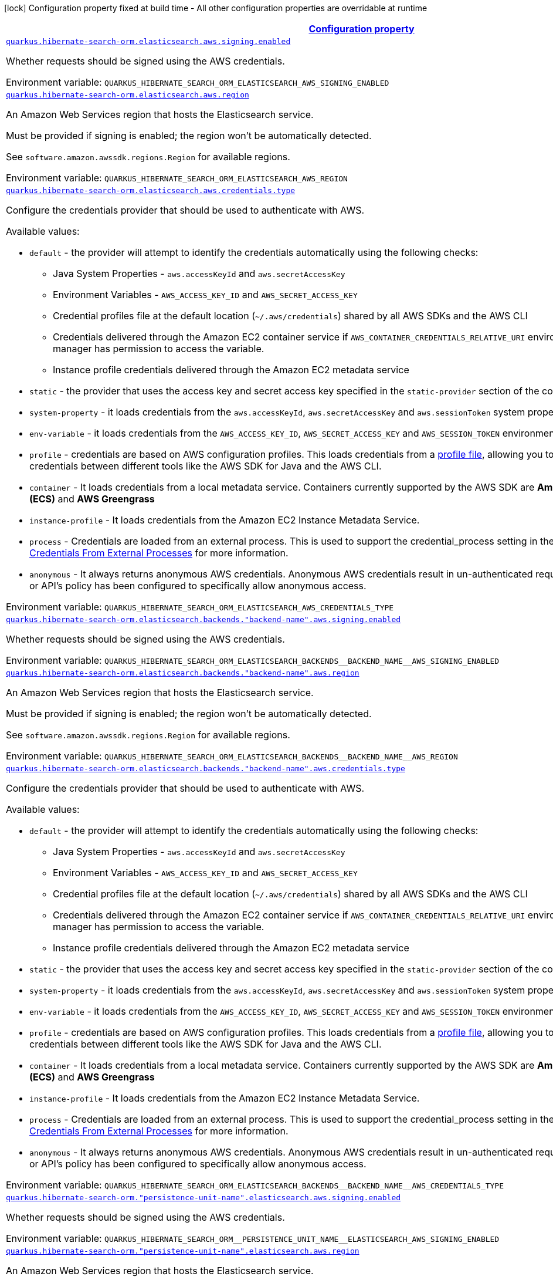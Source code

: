 
:summaryTableId: quarkus-hibernate-search-orm-elasticsearch-aws
[.configuration-legend]
icon:lock[title=Fixed at build time] Configuration property fixed at build time - All other configuration properties are overridable at runtime
[.configuration-reference.searchable, cols="80,.^10,.^10"]
|===

h|[[quarkus-hibernate-search-orm-elasticsearch-aws_configuration]]link:#quarkus-hibernate-search-orm-elasticsearch-aws_configuration[Configuration property]

h|Type
h|Default

a| [[quarkus-hibernate-search-orm-elasticsearch-aws_quarkus.hibernate-search-orm.elasticsearch.aws.signing.enabled]]`link:#quarkus-hibernate-search-orm-elasticsearch-aws_quarkus.hibernate-search-orm.elasticsearch.aws.signing.enabled[quarkus.hibernate-search-orm.elasticsearch.aws.signing.enabled]`

[.description]
--
Whether requests should be signed using the AWS credentials.

ifdef::add-copy-button-to-env-var[]
Environment variable: env_var_with_copy_button:+++QUARKUS_HIBERNATE_SEARCH_ORM_ELASTICSEARCH_AWS_SIGNING_ENABLED+++[]
endif::add-copy-button-to-env-var[]
ifndef::add-copy-button-to-env-var[]
Environment variable: `+++QUARKUS_HIBERNATE_SEARCH_ORM_ELASTICSEARCH_AWS_SIGNING_ENABLED+++`
endif::add-copy-button-to-env-var[]
--|boolean 
|`false`


a| [[quarkus-hibernate-search-orm-elasticsearch-aws_quarkus.hibernate-search-orm.elasticsearch.aws.region]]`link:#quarkus-hibernate-search-orm-elasticsearch-aws_quarkus.hibernate-search-orm.elasticsearch.aws.region[quarkus.hibernate-search-orm.elasticsearch.aws.region]`

[.description]
--
An Amazon Web Services region that hosts the Elasticsearch service.

Must be provided if signing is enabled; the region won't be automatically detected.

See `software.amazon.awssdk.regions.Region` for available regions.

ifdef::add-copy-button-to-env-var[]
Environment variable: env_var_with_copy_button:+++QUARKUS_HIBERNATE_SEARCH_ORM_ELASTICSEARCH_AWS_REGION+++[]
endif::add-copy-button-to-env-var[]
ifndef::add-copy-button-to-env-var[]
Environment variable: `+++QUARKUS_HIBERNATE_SEARCH_ORM_ELASTICSEARCH_AWS_REGION+++`
endif::add-copy-button-to-env-var[]
--|Region 
|


a| [[quarkus-hibernate-search-orm-elasticsearch-aws_quarkus.hibernate-search-orm.elasticsearch.aws.credentials.type]]`link:#quarkus-hibernate-search-orm-elasticsearch-aws_quarkus.hibernate-search-orm.elasticsearch.aws.credentials.type[quarkus.hibernate-search-orm.elasticsearch.aws.credentials.type]`

[.description]
--
Configure the credentials provider that should be used to authenticate with AWS.

Available values:

* `default` - the provider will attempt to identify the credentials automatically using the following checks:
** Java System Properties - `aws.accessKeyId` and `aws.secretAccessKey`
** Environment Variables - `AWS_ACCESS_KEY_ID` and `AWS_SECRET_ACCESS_KEY`
** Credential profiles file at the default location (`~/.aws/credentials`) shared by all AWS SDKs and the AWS CLI
** Credentials delivered through the Amazon EC2 container service if `AWS_CONTAINER_CREDENTIALS_RELATIVE_URI` environment variable is set and security manager has permission to access the variable.
** Instance profile credentials delivered through the Amazon EC2 metadata service
* `static` - the provider that uses the access key and secret access key specified in the `static-provider` section of the config.
* `system-property` - it loads credentials from the `aws.accessKeyId`, `aws.secretAccessKey` and `aws.sessionToken` system properties.
* `env-variable` - it loads credentials from the `AWS_ACCESS_KEY_ID`, `AWS_SECRET_ACCESS_KEY` and `AWS_SESSION_TOKEN` environment variables.
* `profile` - credentials are based on AWS configuration profiles. This loads credentials from
              a http://docs.aws.amazon.com/cli/latest/userguide/cli-chap-getting-started.html[profile file],
              allowing you to share multiple sets of AWS security credentials between different tools like the AWS SDK for Java and the AWS CLI.
* `container` - It loads credentials from a local metadata service. Containers currently supported by the AWS SDK are
                **Amazon Elastic Container Service (ECS)** and **AWS Greengrass**
* `instance-profile` - It loads credentials from the Amazon EC2 Instance Metadata Service.
* `process` - Credentials are loaded from an external process. This is used to support the credential_process setting in the profile
              credentials file. See https://docs.aws.amazon.com/cli/latest/topic/config-vars.html#sourcing-credentials-from-external-processes[Sourcing Credentials From External Processes]
              for more information.
* `anonymous` - It always returns anonymous AWS credentials. Anonymous AWS credentials result in un-authenticated requests and will
                fail unless the resource or API's policy has been configured to specifically allow anonymous access.

ifdef::add-copy-button-to-env-var[]
Environment variable: env_var_with_copy_button:+++QUARKUS_HIBERNATE_SEARCH_ORM_ELASTICSEARCH_AWS_CREDENTIALS_TYPE+++[]
endif::add-copy-button-to-env-var[]
ifndef::add-copy-button-to-env-var[]
Environment variable: `+++QUARKUS_HIBERNATE_SEARCH_ORM_ELASTICSEARCH_AWS_CREDENTIALS_TYPE+++`
endif::add-copy-button-to-env-var[]
-- a|
`default`, `static`, `system-property`, `env-variable`, `profile`, `container`, `instance-profile`, `process`, `custom`, `anonymous` 
|`default`


a| [[quarkus-hibernate-search-orm-elasticsearch-aws_quarkus.hibernate-search-orm.elasticsearch.backends.-backend-name-.aws.signing.enabled]]`link:#quarkus-hibernate-search-orm-elasticsearch-aws_quarkus.hibernate-search-orm.elasticsearch.backends.-backend-name-.aws.signing.enabled[quarkus.hibernate-search-orm.elasticsearch.backends."backend-name".aws.signing.enabled]`

[.description]
--
Whether requests should be signed using the AWS credentials.

ifdef::add-copy-button-to-env-var[]
Environment variable: env_var_with_copy_button:+++QUARKUS_HIBERNATE_SEARCH_ORM_ELASTICSEARCH_BACKENDS__BACKEND_NAME__AWS_SIGNING_ENABLED+++[]
endif::add-copy-button-to-env-var[]
ifndef::add-copy-button-to-env-var[]
Environment variable: `+++QUARKUS_HIBERNATE_SEARCH_ORM_ELASTICSEARCH_BACKENDS__BACKEND_NAME__AWS_SIGNING_ENABLED+++`
endif::add-copy-button-to-env-var[]
--|boolean 
|`false`


a| [[quarkus-hibernate-search-orm-elasticsearch-aws_quarkus.hibernate-search-orm.elasticsearch.backends.-backend-name-.aws.region]]`link:#quarkus-hibernate-search-orm-elasticsearch-aws_quarkus.hibernate-search-orm.elasticsearch.backends.-backend-name-.aws.region[quarkus.hibernate-search-orm.elasticsearch.backends."backend-name".aws.region]`

[.description]
--
An Amazon Web Services region that hosts the Elasticsearch service.

Must be provided if signing is enabled; the region won't be automatically detected.

See `software.amazon.awssdk.regions.Region` for available regions.

ifdef::add-copy-button-to-env-var[]
Environment variable: env_var_with_copy_button:+++QUARKUS_HIBERNATE_SEARCH_ORM_ELASTICSEARCH_BACKENDS__BACKEND_NAME__AWS_REGION+++[]
endif::add-copy-button-to-env-var[]
ifndef::add-copy-button-to-env-var[]
Environment variable: `+++QUARKUS_HIBERNATE_SEARCH_ORM_ELASTICSEARCH_BACKENDS__BACKEND_NAME__AWS_REGION+++`
endif::add-copy-button-to-env-var[]
--|Region 
|


a| [[quarkus-hibernate-search-orm-elasticsearch-aws_quarkus.hibernate-search-orm.elasticsearch.backends.-backend-name-.aws.credentials.type]]`link:#quarkus-hibernate-search-orm-elasticsearch-aws_quarkus.hibernate-search-orm.elasticsearch.backends.-backend-name-.aws.credentials.type[quarkus.hibernate-search-orm.elasticsearch.backends."backend-name".aws.credentials.type]`

[.description]
--
Configure the credentials provider that should be used to authenticate with AWS.

Available values:

* `default` - the provider will attempt to identify the credentials automatically using the following checks:
** Java System Properties - `aws.accessKeyId` and `aws.secretAccessKey`
** Environment Variables - `AWS_ACCESS_KEY_ID` and `AWS_SECRET_ACCESS_KEY`
** Credential profiles file at the default location (`~/.aws/credentials`) shared by all AWS SDKs and the AWS CLI
** Credentials delivered through the Amazon EC2 container service if `AWS_CONTAINER_CREDENTIALS_RELATIVE_URI` environment variable is set and security manager has permission to access the variable.
** Instance profile credentials delivered through the Amazon EC2 metadata service
* `static` - the provider that uses the access key and secret access key specified in the `static-provider` section of the config.
* `system-property` - it loads credentials from the `aws.accessKeyId`, `aws.secretAccessKey` and `aws.sessionToken` system properties.
* `env-variable` - it loads credentials from the `AWS_ACCESS_KEY_ID`, `AWS_SECRET_ACCESS_KEY` and `AWS_SESSION_TOKEN` environment variables.
* `profile` - credentials are based on AWS configuration profiles. This loads credentials from
              a http://docs.aws.amazon.com/cli/latest/userguide/cli-chap-getting-started.html[profile file],
              allowing you to share multiple sets of AWS security credentials between different tools like the AWS SDK for Java and the AWS CLI.
* `container` - It loads credentials from a local metadata service. Containers currently supported by the AWS SDK are
                **Amazon Elastic Container Service (ECS)** and **AWS Greengrass**
* `instance-profile` - It loads credentials from the Amazon EC2 Instance Metadata Service.
* `process` - Credentials are loaded from an external process. This is used to support the credential_process setting in the profile
              credentials file. See https://docs.aws.amazon.com/cli/latest/topic/config-vars.html#sourcing-credentials-from-external-processes[Sourcing Credentials From External Processes]
              for more information.
* `anonymous` - It always returns anonymous AWS credentials. Anonymous AWS credentials result in un-authenticated requests and will
                fail unless the resource or API's policy has been configured to specifically allow anonymous access.

ifdef::add-copy-button-to-env-var[]
Environment variable: env_var_with_copy_button:+++QUARKUS_HIBERNATE_SEARCH_ORM_ELASTICSEARCH_BACKENDS__BACKEND_NAME__AWS_CREDENTIALS_TYPE+++[]
endif::add-copy-button-to-env-var[]
ifndef::add-copy-button-to-env-var[]
Environment variable: `+++QUARKUS_HIBERNATE_SEARCH_ORM_ELASTICSEARCH_BACKENDS__BACKEND_NAME__AWS_CREDENTIALS_TYPE+++`
endif::add-copy-button-to-env-var[]
-- a|
`default`, `static`, `system-property`, `env-variable`, `profile`, `container`, `instance-profile`, `process`, `custom`, `anonymous` 
|`default`


a| [[quarkus-hibernate-search-orm-elasticsearch-aws_quarkus.hibernate-search-orm.-persistence-unit-name-.elasticsearch.aws.signing.enabled]]`link:#quarkus-hibernate-search-orm-elasticsearch-aws_quarkus.hibernate-search-orm.-persistence-unit-name-.elasticsearch.aws.signing.enabled[quarkus.hibernate-search-orm."persistence-unit-name".elasticsearch.aws.signing.enabled]`

[.description]
--
Whether requests should be signed using the AWS credentials.

ifdef::add-copy-button-to-env-var[]
Environment variable: env_var_with_copy_button:+++QUARKUS_HIBERNATE_SEARCH_ORM__PERSISTENCE_UNIT_NAME__ELASTICSEARCH_AWS_SIGNING_ENABLED+++[]
endif::add-copy-button-to-env-var[]
ifndef::add-copy-button-to-env-var[]
Environment variable: `+++QUARKUS_HIBERNATE_SEARCH_ORM__PERSISTENCE_UNIT_NAME__ELASTICSEARCH_AWS_SIGNING_ENABLED+++`
endif::add-copy-button-to-env-var[]
--|boolean 
|`false`


a| [[quarkus-hibernate-search-orm-elasticsearch-aws_quarkus.hibernate-search-orm.-persistence-unit-name-.elasticsearch.aws.region]]`link:#quarkus-hibernate-search-orm-elasticsearch-aws_quarkus.hibernate-search-orm.-persistence-unit-name-.elasticsearch.aws.region[quarkus.hibernate-search-orm."persistence-unit-name".elasticsearch.aws.region]`

[.description]
--
An Amazon Web Services region that hosts the Elasticsearch service.

Must be provided if signing is enabled; the region won't be automatically detected.

See `software.amazon.awssdk.regions.Region` for available regions.

ifdef::add-copy-button-to-env-var[]
Environment variable: env_var_with_copy_button:+++QUARKUS_HIBERNATE_SEARCH_ORM__PERSISTENCE_UNIT_NAME__ELASTICSEARCH_AWS_REGION+++[]
endif::add-copy-button-to-env-var[]
ifndef::add-copy-button-to-env-var[]
Environment variable: `+++QUARKUS_HIBERNATE_SEARCH_ORM__PERSISTENCE_UNIT_NAME__ELASTICSEARCH_AWS_REGION+++`
endif::add-copy-button-to-env-var[]
--|Region 
|


a| [[quarkus-hibernate-search-orm-elasticsearch-aws_quarkus.hibernate-search-orm.-persistence-unit-name-.elasticsearch.aws.credentials.type]]`link:#quarkus-hibernate-search-orm-elasticsearch-aws_quarkus.hibernate-search-orm.-persistence-unit-name-.elasticsearch.aws.credentials.type[quarkus.hibernate-search-orm."persistence-unit-name".elasticsearch.aws.credentials.type]`

[.description]
--
Configure the credentials provider that should be used to authenticate with AWS.

Available values:

* `default` - the provider will attempt to identify the credentials automatically using the following checks:
** Java System Properties - `aws.accessKeyId` and `aws.secretAccessKey`
** Environment Variables - `AWS_ACCESS_KEY_ID` and `AWS_SECRET_ACCESS_KEY`
** Credential profiles file at the default location (`~/.aws/credentials`) shared by all AWS SDKs and the AWS CLI
** Credentials delivered through the Amazon EC2 container service if `AWS_CONTAINER_CREDENTIALS_RELATIVE_URI` environment variable is set and security manager has permission to access the variable.
** Instance profile credentials delivered through the Amazon EC2 metadata service
* `static` - the provider that uses the access key and secret access key specified in the `static-provider` section of the config.
* `system-property` - it loads credentials from the `aws.accessKeyId`, `aws.secretAccessKey` and `aws.sessionToken` system properties.
* `env-variable` - it loads credentials from the `AWS_ACCESS_KEY_ID`, `AWS_SECRET_ACCESS_KEY` and `AWS_SESSION_TOKEN` environment variables.
* `profile` - credentials are based on AWS configuration profiles. This loads credentials from
              a http://docs.aws.amazon.com/cli/latest/userguide/cli-chap-getting-started.html[profile file],
              allowing you to share multiple sets of AWS security credentials between different tools like the AWS SDK for Java and the AWS CLI.
* `container` - It loads credentials from a local metadata service. Containers currently supported by the AWS SDK are
                **Amazon Elastic Container Service (ECS)** and **AWS Greengrass**
* `instance-profile` - It loads credentials from the Amazon EC2 Instance Metadata Service.
* `process` - Credentials are loaded from an external process. This is used to support the credential_process setting in the profile
              credentials file. See https://docs.aws.amazon.com/cli/latest/topic/config-vars.html#sourcing-credentials-from-external-processes[Sourcing Credentials From External Processes]
              for more information.
* `anonymous` - It always returns anonymous AWS credentials. Anonymous AWS credentials result in un-authenticated requests and will
                fail unless the resource or API's policy has been configured to specifically allow anonymous access.

ifdef::add-copy-button-to-env-var[]
Environment variable: env_var_with_copy_button:+++QUARKUS_HIBERNATE_SEARCH_ORM__PERSISTENCE_UNIT_NAME__ELASTICSEARCH_AWS_CREDENTIALS_TYPE+++[]
endif::add-copy-button-to-env-var[]
ifndef::add-copy-button-to-env-var[]
Environment variable: `+++QUARKUS_HIBERNATE_SEARCH_ORM__PERSISTENCE_UNIT_NAME__ELASTICSEARCH_AWS_CREDENTIALS_TYPE+++`
endif::add-copy-button-to-env-var[]
-- a|
`default`, `static`, `system-property`, `env-variable`, `profile`, `container`, `instance-profile`, `process`, `custom`, `anonymous` 
|`default`


a| [[quarkus-hibernate-search-orm-elasticsearch-aws_quarkus.hibernate-search-orm.-persistence-unit-name-.elasticsearch.backends.-backend-name-.aws.signing.enabled]]`link:#quarkus-hibernate-search-orm-elasticsearch-aws_quarkus.hibernate-search-orm.-persistence-unit-name-.elasticsearch.backends.-backend-name-.aws.signing.enabled[quarkus.hibernate-search-orm."persistence-unit-name".elasticsearch.backends."backend-name".aws.signing.enabled]`

[.description]
--
Whether requests should be signed using the AWS credentials.

ifdef::add-copy-button-to-env-var[]
Environment variable: env_var_with_copy_button:+++QUARKUS_HIBERNATE_SEARCH_ORM__PERSISTENCE_UNIT_NAME__ELASTICSEARCH_BACKENDS__BACKEND_NAME__AWS_SIGNING_ENABLED+++[]
endif::add-copy-button-to-env-var[]
ifndef::add-copy-button-to-env-var[]
Environment variable: `+++QUARKUS_HIBERNATE_SEARCH_ORM__PERSISTENCE_UNIT_NAME__ELASTICSEARCH_BACKENDS__BACKEND_NAME__AWS_SIGNING_ENABLED+++`
endif::add-copy-button-to-env-var[]
--|boolean 
|`false`


a| [[quarkus-hibernate-search-orm-elasticsearch-aws_quarkus.hibernate-search-orm.-persistence-unit-name-.elasticsearch.backends.-backend-name-.aws.region]]`link:#quarkus-hibernate-search-orm-elasticsearch-aws_quarkus.hibernate-search-orm.-persistence-unit-name-.elasticsearch.backends.-backend-name-.aws.region[quarkus.hibernate-search-orm."persistence-unit-name".elasticsearch.backends."backend-name".aws.region]`

[.description]
--
An Amazon Web Services region that hosts the Elasticsearch service.

Must be provided if signing is enabled; the region won't be automatically detected.

See `software.amazon.awssdk.regions.Region` for available regions.

ifdef::add-copy-button-to-env-var[]
Environment variable: env_var_with_copy_button:+++QUARKUS_HIBERNATE_SEARCH_ORM__PERSISTENCE_UNIT_NAME__ELASTICSEARCH_BACKENDS__BACKEND_NAME__AWS_REGION+++[]
endif::add-copy-button-to-env-var[]
ifndef::add-copy-button-to-env-var[]
Environment variable: `+++QUARKUS_HIBERNATE_SEARCH_ORM__PERSISTENCE_UNIT_NAME__ELASTICSEARCH_BACKENDS__BACKEND_NAME__AWS_REGION+++`
endif::add-copy-button-to-env-var[]
--|Region 
|


a| [[quarkus-hibernate-search-orm-elasticsearch-aws_quarkus.hibernate-search-orm.-persistence-unit-name-.elasticsearch.backends.-backend-name-.aws.credentials.type]]`link:#quarkus-hibernate-search-orm-elasticsearch-aws_quarkus.hibernate-search-orm.-persistence-unit-name-.elasticsearch.backends.-backend-name-.aws.credentials.type[quarkus.hibernate-search-orm."persistence-unit-name".elasticsearch.backends."backend-name".aws.credentials.type]`

[.description]
--
Configure the credentials provider that should be used to authenticate with AWS.

Available values:

* `default` - the provider will attempt to identify the credentials automatically using the following checks:
** Java System Properties - `aws.accessKeyId` and `aws.secretAccessKey`
** Environment Variables - `AWS_ACCESS_KEY_ID` and `AWS_SECRET_ACCESS_KEY`
** Credential profiles file at the default location (`~/.aws/credentials`) shared by all AWS SDKs and the AWS CLI
** Credentials delivered through the Amazon EC2 container service if `AWS_CONTAINER_CREDENTIALS_RELATIVE_URI` environment variable is set and security manager has permission to access the variable.
** Instance profile credentials delivered through the Amazon EC2 metadata service
* `static` - the provider that uses the access key and secret access key specified in the `static-provider` section of the config.
* `system-property` - it loads credentials from the `aws.accessKeyId`, `aws.secretAccessKey` and `aws.sessionToken` system properties.
* `env-variable` - it loads credentials from the `AWS_ACCESS_KEY_ID`, `AWS_SECRET_ACCESS_KEY` and `AWS_SESSION_TOKEN` environment variables.
* `profile` - credentials are based on AWS configuration profiles. This loads credentials from
              a http://docs.aws.amazon.com/cli/latest/userguide/cli-chap-getting-started.html[profile file],
              allowing you to share multiple sets of AWS security credentials between different tools like the AWS SDK for Java and the AWS CLI.
* `container` - It loads credentials from a local metadata service. Containers currently supported by the AWS SDK are
                **Amazon Elastic Container Service (ECS)** and **AWS Greengrass**
* `instance-profile` - It loads credentials from the Amazon EC2 Instance Metadata Service.
* `process` - Credentials are loaded from an external process. This is used to support the credential_process setting in the profile
              credentials file. See https://docs.aws.amazon.com/cli/latest/topic/config-vars.html#sourcing-credentials-from-external-processes[Sourcing Credentials From External Processes]
              for more information.
* `anonymous` - It always returns anonymous AWS credentials. Anonymous AWS credentials result in un-authenticated requests and will
                fail unless the resource or API's policy has been configured to specifically allow anonymous access.

ifdef::add-copy-button-to-env-var[]
Environment variable: env_var_with_copy_button:+++QUARKUS_HIBERNATE_SEARCH_ORM__PERSISTENCE_UNIT_NAME__ELASTICSEARCH_BACKENDS__BACKEND_NAME__AWS_CREDENTIALS_TYPE+++[]
endif::add-copy-button-to-env-var[]
ifndef::add-copy-button-to-env-var[]
Environment variable: `+++QUARKUS_HIBERNATE_SEARCH_ORM__PERSISTENCE_UNIT_NAME__ELASTICSEARCH_BACKENDS__BACKEND_NAME__AWS_CREDENTIALS_TYPE+++`
endif::add-copy-button-to-env-var[]
-- a|
`default`, `static`, `system-property`, `env-variable`, `profile`, `container`, `instance-profile`, `process`, `custom`, `anonymous` 
|`default`


h|[[quarkus-hibernate-search-orm-elasticsearch-aws_quarkus.hibernate-search-orm.elasticsearch.aws.credentials.default-provider-default-credentials-provider-configuration]]link:#quarkus-hibernate-search-orm-elasticsearch-aws_quarkus.hibernate-search-orm.elasticsearch.aws.credentials.default-provider-default-credentials-provider-configuration[Default credentials provider configuration]

h|Type
h|Default

a| [[quarkus-hibernate-search-orm-elasticsearch-aws_quarkus.hibernate-search-orm.elasticsearch.aws.credentials.default-provider.async-credential-update-enabled]]`link:#quarkus-hibernate-search-orm-elasticsearch-aws_quarkus.hibernate-search-orm.elasticsearch.aws.credentials.default-provider.async-credential-update-enabled[quarkus.hibernate-search-orm.elasticsearch.aws.credentials.default-provider.async-credential-update-enabled]`

[.description]
--
Whether this provider should fetch credentials asynchronously in the background. 
If this is `true`, threads are less likely to block, but additional resources are used to maintain the provider.

ifdef::add-copy-button-to-env-var[]
Environment variable: env_var_with_copy_button:+++QUARKUS_HIBERNATE_SEARCH_ORM_ELASTICSEARCH_AWS_CREDENTIALS_DEFAULT_PROVIDER_ASYNC_CREDENTIAL_UPDATE_ENABLED+++[]
endif::add-copy-button-to-env-var[]
ifndef::add-copy-button-to-env-var[]
Environment variable: `+++QUARKUS_HIBERNATE_SEARCH_ORM_ELASTICSEARCH_AWS_CREDENTIALS_DEFAULT_PROVIDER_ASYNC_CREDENTIAL_UPDATE_ENABLED+++`
endif::add-copy-button-to-env-var[]
--|boolean 
|`false`


a| [[quarkus-hibernate-search-orm-elasticsearch-aws_quarkus.hibernate-search-orm.elasticsearch.aws.credentials.default-provider.reuse-last-provider-enabled]]`link:#quarkus-hibernate-search-orm-elasticsearch-aws_quarkus.hibernate-search-orm.elasticsearch.aws.credentials.default-provider.reuse-last-provider-enabled[quarkus.hibernate-search-orm.elasticsearch.aws.credentials.default-provider.reuse-last-provider-enabled]`

[.description]
--
Whether the provider should reuse the last successful credentials provider in the chain. 
Reusing the last successful credentials provider will typically return credentials faster than searching through the chain.

ifdef::add-copy-button-to-env-var[]
Environment variable: env_var_with_copy_button:+++QUARKUS_HIBERNATE_SEARCH_ORM_ELASTICSEARCH_AWS_CREDENTIALS_DEFAULT_PROVIDER_REUSE_LAST_PROVIDER_ENABLED+++[]
endif::add-copy-button-to-env-var[]
ifndef::add-copy-button-to-env-var[]
Environment variable: `+++QUARKUS_HIBERNATE_SEARCH_ORM_ELASTICSEARCH_AWS_CREDENTIALS_DEFAULT_PROVIDER_REUSE_LAST_PROVIDER_ENABLED+++`
endif::add-copy-button-to-env-var[]
--|boolean 
|`true`


a| [[quarkus-hibernate-search-orm-elasticsearch-aws_quarkus.hibernate-search-orm.elasticsearch.backends.-backend-name-.aws.credentials.default-provider.async-credential-update-enabled]]`link:#quarkus-hibernate-search-orm-elasticsearch-aws_quarkus.hibernate-search-orm.elasticsearch.backends.-backend-name-.aws.credentials.default-provider.async-credential-update-enabled[quarkus.hibernate-search-orm.elasticsearch.backends."backend-name".aws.credentials.default-provider.async-credential-update-enabled]`

[.description]
--
Whether this provider should fetch credentials asynchronously in the background. 
If this is `true`, threads are less likely to block, but additional resources are used to maintain the provider.

ifdef::add-copy-button-to-env-var[]
Environment variable: env_var_with_copy_button:+++QUARKUS_HIBERNATE_SEARCH_ORM_ELASTICSEARCH_BACKENDS__BACKEND_NAME__AWS_CREDENTIALS_DEFAULT_PROVIDER_ASYNC_CREDENTIAL_UPDATE_ENABLED+++[]
endif::add-copy-button-to-env-var[]
ifndef::add-copy-button-to-env-var[]
Environment variable: `+++QUARKUS_HIBERNATE_SEARCH_ORM_ELASTICSEARCH_BACKENDS__BACKEND_NAME__AWS_CREDENTIALS_DEFAULT_PROVIDER_ASYNC_CREDENTIAL_UPDATE_ENABLED+++`
endif::add-copy-button-to-env-var[]
--|boolean 
|`false`


a| [[quarkus-hibernate-search-orm-elasticsearch-aws_quarkus.hibernate-search-orm.elasticsearch.backends.-backend-name-.aws.credentials.default-provider.reuse-last-provider-enabled]]`link:#quarkus-hibernate-search-orm-elasticsearch-aws_quarkus.hibernate-search-orm.elasticsearch.backends.-backend-name-.aws.credentials.default-provider.reuse-last-provider-enabled[quarkus.hibernate-search-orm.elasticsearch.backends."backend-name".aws.credentials.default-provider.reuse-last-provider-enabled]`

[.description]
--
Whether the provider should reuse the last successful credentials provider in the chain. 
Reusing the last successful credentials provider will typically return credentials faster than searching through the chain.

ifdef::add-copy-button-to-env-var[]
Environment variable: env_var_with_copy_button:+++QUARKUS_HIBERNATE_SEARCH_ORM_ELASTICSEARCH_BACKENDS__BACKEND_NAME__AWS_CREDENTIALS_DEFAULT_PROVIDER_REUSE_LAST_PROVIDER_ENABLED+++[]
endif::add-copy-button-to-env-var[]
ifndef::add-copy-button-to-env-var[]
Environment variable: `+++QUARKUS_HIBERNATE_SEARCH_ORM_ELASTICSEARCH_BACKENDS__BACKEND_NAME__AWS_CREDENTIALS_DEFAULT_PROVIDER_REUSE_LAST_PROVIDER_ENABLED+++`
endif::add-copy-button-to-env-var[]
--|boolean 
|`true`


a| [[quarkus-hibernate-search-orm-elasticsearch-aws_quarkus.hibernate-search-orm.-persistence-unit-name-.elasticsearch.aws.credentials.default-provider.async-credential-update-enabled]]`link:#quarkus-hibernate-search-orm-elasticsearch-aws_quarkus.hibernate-search-orm.-persistence-unit-name-.elasticsearch.aws.credentials.default-provider.async-credential-update-enabled[quarkus.hibernate-search-orm."persistence-unit-name".elasticsearch.aws.credentials.default-provider.async-credential-update-enabled]`

[.description]
--
Whether this provider should fetch credentials asynchronously in the background. 
If this is `true`, threads are less likely to block, but additional resources are used to maintain the provider.

ifdef::add-copy-button-to-env-var[]
Environment variable: env_var_with_copy_button:+++QUARKUS_HIBERNATE_SEARCH_ORM__PERSISTENCE_UNIT_NAME__ELASTICSEARCH_AWS_CREDENTIALS_DEFAULT_PROVIDER_ASYNC_CREDENTIAL_UPDATE_ENABLED+++[]
endif::add-copy-button-to-env-var[]
ifndef::add-copy-button-to-env-var[]
Environment variable: `+++QUARKUS_HIBERNATE_SEARCH_ORM__PERSISTENCE_UNIT_NAME__ELASTICSEARCH_AWS_CREDENTIALS_DEFAULT_PROVIDER_ASYNC_CREDENTIAL_UPDATE_ENABLED+++`
endif::add-copy-button-to-env-var[]
--|boolean 
|`false`


a| [[quarkus-hibernate-search-orm-elasticsearch-aws_quarkus.hibernate-search-orm.-persistence-unit-name-.elasticsearch.aws.credentials.default-provider.reuse-last-provider-enabled]]`link:#quarkus-hibernate-search-orm-elasticsearch-aws_quarkus.hibernate-search-orm.-persistence-unit-name-.elasticsearch.aws.credentials.default-provider.reuse-last-provider-enabled[quarkus.hibernate-search-orm."persistence-unit-name".elasticsearch.aws.credentials.default-provider.reuse-last-provider-enabled]`

[.description]
--
Whether the provider should reuse the last successful credentials provider in the chain. 
Reusing the last successful credentials provider will typically return credentials faster than searching through the chain.

ifdef::add-copy-button-to-env-var[]
Environment variable: env_var_with_copy_button:+++QUARKUS_HIBERNATE_SEARCH_ORM__PERSISTENCE_UNIT_NAME__ELASTICSEARCH_AWS_CREDENTIALS_DEFAULT_PROVIDER_REUSE_LAST_PROVIDER_ENABLED+++[]
endif::add-copy-button-to-env-var[]
ifndef::add-copy-button-to-env-var[]
Environment variable: `+++QUARKUS_HIBERNATE_SEARCH_ORM__PERSISTENCE_UNIT_NAME__ELASTICSEARCH_AWS_CREDENTIALS_DEFAULT_PROVIDER_REUSE_LAST_PROVIDER_ENABLED+++`
endif::add-copy-button-to-env-var[]
--|boolean 
|`true`


a| [[quarkus-hibernate-search-orm-elasticsearch-aws_quarkus.hibernate-search-orm.-persistence-unit-name-.elasticsearch.backends.-backend-name-.aws.credentials.default-provider.async-credential-update-enabled]]`link:#quarkus-hibernate-search-orm-elasticsearch-aws_quarkus.hibernate-search-orm.-persistence-unit-name-.elasticsearch.backends.-backend-name-.aws.credentials.default-provider.async-credential-update-enabled[quarkus.hibernate-search-orm."persistence-unit-name".elasticsearch.backends."backend-name".aws.credentials.default-provider.async-credential-update-enabled]`

[.description]
--
Whether this provider should fetch credentials asynchronously in the background. 
If this is `true`, threads are less likely to block, but additional resources are used to maintain the provider.

ifdef::add-copy-button-to-env-var[]
Environment variable: env_var_with_copy_button:+++QUARKUS_HIBERNATE_SEARCH_ORM__PERSISTENCE_UNIT_NAME__ELASTICSEARCH_BACKENDS__BACKEND_NAME__AWS_CREDENTIALS_DEFAULT_PROVIDER_ASYNC_CREDENTIAL_UPDATE_ENABLED+++[]
endif::add-copy-button-to-env-var[]
ifndef::add-copy-button-to-env-var[]
Environment variable: `+++QUARKUS_HIBERNATE_SEARCH_ORM__PERSISTENCE_UNIT_NAME__ELASTICSEARCH_BACKENDS__BACKEND_NAME__AWS_CREDENTIALS_DEFAULT_PROVIDER_ASYNC_CREDENTIAL_UPDATE_ENABLED+++`
endif::add-copy-button-to-env-var[]
--|boolean 
|`false`


a| [[quarkus-hibernate-search-orm-elasticsearch-aws_quarkus.hibernate-search-orm.-persistence-unit-name-.elasticsearch.backends.-backend-name-.aws.credentials.default-provider.reuse-last-provider-enabled]]`link:#quarkus-hibernate-search-orm-elasticsearch-aws_quarkus.hibernate-search-orm.-persistence-unit-name-.elasticsearch.backends.-backend-name-.aws.credentials.default-provider.reuse-last-provider-enabled[quarkus.hibernate-search-orm."persistence-unit-name".elasticsearch.backends."backend-name".aws.credentials.default-provider.reuse-last-provider-enabled]`

[.description]
--
Whether the provider should reuse the last successful credentials provider in the chain. 
Reusing the last successful credentials provider will typically return credentials faster than searching through the chain.

ifdef::add-copy-button-to-env-var[]
Environment variable: env_var_with_copy_button:+++QUARKUS_HIBERNATE_SEARCH_ORM__PERSISTENCE_UNIT_NAME__ELASTICSEARCH_BACKENDS__BACKEND_NAME__AWS_CREDENTIALS_DEFAULT_PROVIDER_REUSE_LAST_PROVIDER_ENABLED+++[]
endif::add-copy-button-to-env-var[]
ifndef::add-copy-button-to-env-var[]
Environment variable: `+++QUARKUS_HIBERNATE_SEARCH_ORM__PERSISTENCE_UNIT_NAME__ELASTICSEARCH_BACKENDS__BACKEND_NAME__AWS_CREDENTIALS_DEFAULT_PROVIDER_REUSE_LAST_PROVIDER_ENABLED+++`
endif::add-copy-button-to-env-var[]
--|boolean 
|`true`


h|[[quarkus-hibernate-search-orm-elasticsearch-aws_quarkus.hibernate-search-orm.elasticsearch.aws.credentials.static-provider-static-credentials-provider-configuration]]link:#quarkus-hibernate-search-orm-elasticsearch-aws_quarkus.hibernate-search-orm.elasticsearch.aws.credentials.static-provider-static-credentials-provider-configuration[Static credentials provider configuration]

h|Type
h|Default

a| [[quarkus-hibernate-search-orm-elasticsearch-aws_quarkus.hibernate-search-orm.elasticsearch.aws.credentials.static-provider.access-key-id]]`link:#quarkus-hibernate-search-orm-elasticsearch-aws_quarkus.hibernate-search-orm.elasticsearch.aws.credentials.static-provider.access-key-id[quarkus.hibernate-search-orm.elasticsearch.aws.credentials.static-provider.access-key-id]`

[.description]
--
AWS Access key id

ifdef::add-copy-button-to-env-var[]
Environment variable: env_var_with_copy_button:+++QUARKUS_HIBERNATE_SEARCH_ORM_ELASTICSEARCH_AWS_CREDENTIALS_STATIC_PROVIDER_ACCESS_KEY_ID+++[]
endif::add-copy-button-to-env-var[]
ifndef::add-copy-button-to-env-var[]
Environment variable: `+++QUARKUS_HIBERNATE_SEARCH_ORM_ELASTICSEARCH_AWS_CREDENTIALS_STATIC_PROVIDER_ACCESS_KEY_ID+++`
endif::add-copy-button-to-env-var[]
--|string 
|


a| [[quarkus-hibernate-search-orm-elasticsearch-aws_quarkus.hibernate-search-orm.elasticsearch.aws.credentials.static-provider.secret-access-key]]`link:#quarkus-hibernate-search-orm-elasticsearch-aws_quarkus.hibernate-search-orm.elasticsearch.aws.credentials.static-provider.secret-access-key[quarkus.hibernate-search-orm.elasticsearch.aws.credentials.static-provider.secret-access-key]`

[.description]
--
AWS Secret access key

ifdef::add-copy-button-to-env-var[]
Environment variable: env_var_with_copy_button:+++QUARKUS_HIBERNATE_SEARCH_ORM_ELASTICSEARCH_AWS_CREDENTIALS_STATIC_PROVIDER_SECRET_ACCESS_KEY+++[]
endif::add-copy-button-to-env-var[]
ifndef::add-copy-button-to-env-var[]
Environment variable: `+++QUARKUS_HIBERNATE_SEARCH_ORM_ELASTICSEARCH_AWS_CREDENTIALS_STATIC_PROVIDER_SECRET_ACCESS_KEY+++`
endif::add-copy-button-to-env-var[]
--|string 
|


a| [[quarkus-hibernate-search-orm-elasticsearch-aws_quarkus.hibernate-search-orm.elasticsearch.aws.credentials.static-provider.session-token]]`link:#quarkus-hibernate-search-orm-elasticsearch-aws_quarkus.hibernate-search-orm.elasticsearch.aws.credentials.static-provider.session-token[quarkus.hibernate-search-orm.elasticsearch.aws.credentials.static-provider.session-token]`

[.description]
--
AWS Session token

ifdef::add-copy-button-to-env-var[]
Environment variable: env_var_with_copy_button:+++QUARKUS_HIBERNATE_SEARCH_ORM_ELASTICSEARCH_AWS_CREDENTIALS_STATIC_PROVIDER_SESSION_TOKEN+++[]
endif::add-copy-button-to-env-var[]
ifndef::add-copy-button-to-env-var[]
Environment variable: `+++QUARKUS_HIBERNATE_SEARCH_ORM_ELASTICSEARCH_AWS_CREDENTIALS_STATIC_PROVIDER_SESSION_TOKEN+++`
endif::add-copy-button-to-env-var[]
--|string 
|


a| [[quarkus-hibernate-search-orm-elasticsearch-aws_quarkus.hibernate-search-orm.elasticsearch.backends.-backend-name-.aws.credentials.static-provider.access-key-id]]`link:#quarkus-hibernate-search-orm-elasticsearch-aws_quarkus.hibernate-search-orm.elasticsearch.backends.-backend-name-.aws.credentials.static-provider.access-key-id[quarkus.hibernate-search-orm.elasticsearch.backends."backend-name".aws.credentials.static-provider.access-key-id]`

[.description]
--
AWS Access key id

ifdef::add-copy-button-to-env-var[]
Environment variable: env_var_with_copy_button:+++QUARKUS_HIBERNATE_SEARCH_ORM_ELASTICSEARCH_BACKENDS__BACKEND_NAME__AWS_CREDENTIALS_STATIC_PROVIDER_ACCESS_KEY_ID+++[]
endif::add-copy-button-to-env-var[]
ifndef::add-copy-button-to-env-var[]
Environment variable: `+++QUARKUS_HIBERNATE_SEARCH_ORM_ELASTICSEARCH_BACKENDS__BACKEND_NAME__AWS_CREDENTIALS_STATIC_PROVIDER_ACCESS_KEY_ID+++`
endif::add-copy-button-to-env-var[]
--|string 
|


a| [[quarkus-hibernate-search-orm-elasticsearch-aws_quarkus.hibernate-search-orm.elasticsearch.backends.-backend-name-.aws.credentials.static-provider.secret-access-key]]`link:#quarkus-hibernate-search-orm-elasticsearch-aws_quarkus.hibernate-search-orm.elasticsearch.backends.-backend-name-.aws.credentials.static-provider.secret-access-key[quarkus.hibernate-search-orm.elasticsearch.backends."backend-name".aws.credentials.static-provider.secret-access-key]`

[.description]
--
AWS Secret access key

ifdef::add-copy-button-to-env-var[]
Environment variable: env_var_with_copy_button:+++QUARKUS_HIBERNATE_SEARCH_ORM_ELASTICSEARCH_BACKENDS__BACKEND_NAME__AWS_CREDENTIALS_STATIC_PROVIDER_SECRET_ACCESS_KEY+++[]
endif::add-copy-button-to-env-var[]
ifndef::add-copy-button-to-env-var[]
Environment variable: `+++QUARKUS_HIBERNATE_SEARCH_ORM_ELASTICSEARCH_BACKENDS__BACKEND_NAME__AWS_CREDENTIALS_STATIC_PROVIDER_SECRET_ACCESS_KEY+++`
endif::add-copy-button-to-env-var[]
--|string 
|


a| [[quarkus-hibernate-search-orm-elasticsearch-aws_quarkus.hibernate-search-orm.elasticsearch.backends.-backend-name-.aws.credentials.static-provider.session-token]]`link:#quarkus-hibernate-search-orm-elasticsearch-aws_quarkus.hibernate-search-orm.elasticsearch.backends.-backend-name-.aws.credentials.static-provider.session-token[quarkus.hibernate-search-orm.elasticsearch.backends."backend-name".aws.credentials.static-provider.session-token]`

[.description]
--
AWS Session token

ifdef::add-copy-button-to-env-var[]
Environment variable: env_var_with_copy_button:+++QUARKUS_HIBERNATE_SEARCH_ORM_ELASTICSEARCH_BACKENDS__BACKEND_NAME__AWS_CREDENTIALS_STATIC_PROVIDER_SESSION_TOKEN+++[]
endif::add-copy-button-to-env-var[]
ifndef::add-copy-button-to-env-var[]
Environment variable: `+++QUARKUS_HIBERNATE_SEARCH_ORM_ELASTICSEARCH_BACKENDS__BACKEND_NAME__AWS_CREDENTIALS_STATIC_PROVIDER_SESSION_TOKEN+++`
endif::add-copy-button-to-env-var[]
--|string 
|


a| [[quarkus-hibernate-search-orm-elasticsearch-aws_quarkus.hibernate-search-orm.-persistence-unit-name-.elasticsearch.aws.credentials.static-provider.access-key-id]]`link:#quarkus-hibernate-search-orm-elasticsearch-aws_quarkus.hibernate-search-orm.-persistence-unit-name-.elasticsearch.aws.credentials.static-provider.access-key-id[quarkus.hibernate-search-orm."persistence-unit-name".elasticsearch.aws.credentials.static-provider.access-key-id]`

[.description]
--
AWS Access key id

ifdef::add-copy-button-to-env-var[]
Environment variable: env_var_with_copy_button:+++QUARKUS_HIBERNATE_SEARCH_ORM__PERSISTENCE_UNIT_NAME__ELASTICSEARCH_AWS_CREDENTIALS_STATIC_PROVIDER_ACCESS_KEY_ID+++[]
endif::add-copy-button-to-env-var[]
ifndef::add-copy-button-to-env-var[]
Environment variable: `+++QUARKUS_HIBERNATE_SEARCH_ORM__PERSISTENCE_UNIT_NAME__ELASTICSEARCH_AWS_CREDENTIALS_STATIC_PROVIDER_ACCESS_KEY_ID+++`
endif::add-copy-button-to-env-var[]
--|string 
|


a| [[quarkus-hibernate-search-orm-elasticsearch-aws_quarkus.hibernate-search-orm.-persistence-unit-name-.elasticsearch.aws.credentials.static-provider.secret-access-key]]`link:#quarkus-hibernate-search-orm-elasticsearch-aws_quarkus.hibernate-search-orm.-persistence-unit-name-.elasticsearch.aws.credentials.static-provider.secret-access-key[quarkus.hibernate-search-orm."persistence-unit-name".elasticsearch.aws.credentials.static-provider.secret-access-key]`

[.description]
--
AWS Secret access key

ifdef::add-copy-button-to-env-var[]
Environment variable: env_var_with_copy_button:+++QUARKUS_HIBERNATE_SEARCH_ORM__PERSISTENCE_UNIT_NAME__ELASTICSEARCH_AWS_CREDENTIALS_STATIC_PROVIDER_SECRET_ACCESS_KEY+++[]
endif::add-copy-button-to-env-var[]
ifndef::add-copy-button-to-env-var[]
Environment variable: `+++QUARKUS_HIBERNATE_SEARCH_ORM__PERSISTENCE_UNIT_NAME__ELASTICSEARCH_AWS_CREDENTIALS_STATIC_PROVIDER_SECRET_ACCESS_KEY+++`
endif::add-copy-button-to-env-var[]
--|string 
|


a| [[quarkus-hibernate-search-orm-elasticsearch-aws_quarkus.hibernate-search-orm.-persistence-unit-name-.elasticsearch.aws.credentials.static-provider.session-token]]`link:#quarkus-hibernate-search-orm-elasticsearch-aws_quarkus.hibernate-search-orm.-persistence-unit-name-.elasticsearch.aws.credentials.static-provider.session-token[quarkus.hibernate-search-orm."persistence-unit-name".elasticsearch.aws.credentials.static-provider.session-token]`

[.description]
--
AWS Session token

ifdef::add-copy-button-to-env-var[]
Environment variable: env_var_with_copy_button:+++QUARKUS_HIBERNATE_SEARCH_ORM__PERSISTENCE_UNIT_NAME__ELASTICSEARCH_AWS_CREDENTIALS_STATIC_PROVIDER_SESSION_TOKEN+++[]
endif::add-copy-button-to-env-var[]
ifndef::add-copy-button-to-env-var[]
Environment variable: `+++QUARKUS_HIBERNATE_SEARCH_ORM__PERSISTENCE_UNIT_NAME__ELASTICSEARCH_AWS_CREDENTIALS_STATIC_PROVIDER_SESSION_TOKEN+++`
endif::add-copy-button-to-env-var[]
--|string 
|


a| [[quarkus-hibernate-search-orm-elasticsearch-aws_quarkus.hibernate-search-orm.-persistence-unit-name-.elasticsearch.backends.-backend-name-.aws.credentials.static-provider.access-key-id]]`link:#quarkus-hibernate-search-orm-elasticsearch-aws_quarkus.hibernate-search-orm.-persistence-unit-name-.elasticsearch.backends.-backend-name-.aws.credentials.static-provider.access-key-id[quarkus.hibernate-search-orm."persistence-unit-name".elasticsearch.backends."backend-name".aws.credentials.static-provider.access-key-id]`

[.description]
--
AWS Access key id

ifdef::add-copy-button-to-env-var[]
Environment variable: env_var_with_copy_button:+++QUARKUS_HIBERNATE_SEARCH_ORM__PERSISTENCE_UNIT_NAME__ELASTICSEARCH_BACKENDS__BACKEND_NAME__AWS_CREDENTIALS_STATIC_PROVIDER_ACCESS_KEY_ID+++[]
endif::add-copy-button-to-env-var[]
ifndef::add-copy-button-to-env-var[]
Environment variable: `+++QUARKUS_HIBERNATE_SEARCH_ORM__PERSISTENCE_UNIT_NAME__ELASTICSEARCH_BACKENDS__BACKEND_NAME__AWS_CREDENTIALS_STATIC_PROVIDER_ACCESS_KEY_ID+++`
endif::add-copy-button-to-env-var[]
--|string 
|


a| [[quarkus-hibernate-search-orm-elasticsearch-aws_quarkus.hibernate-search-orm.-persistence-unit-name-.elasticsearch.backends.-backend-name-.aws.credentials.static-provider.secret-access-key]]`link:#quarkus-hibernate-search-orm-elasticsearch-aws_quarkus.hibernate-search-orm.-persistence-unit-name-.elasticsearch.backends.-backend-name-.aws.credentials.static-provider.secret-access-key[quarkus.hibernate-search-orm."persistence-unit-name".elasticsearch.backends."backend-name".aws.credentials.static-provider.secret-access-key]`

[.description]
--
AWS Secret access key

ifdef::add-copy-button-to-env-var[]
Environment variable: env_var_with_copy_button:+++QUARKUS_HIBERNATE_SEARCH_ORM__PERSISTENCE_UNIT_NAME__ELASTICSEARCH_BACKENDS__BACKEND_NAME__AWS_CREDENTIALS_STATIC_PROVIDER_SECRET_ACCESS_KEY+++[]
endif::add-copy-button-to-env-var[]
ifndef::add-copy-button-to-env-var[]
Environment variable: `+++QUARKUS_HIBERNATE_SEARCH_ORM__PERSISTENCE_UNIT_NAME__ELASTICSEARCH_BACKENDS__BACKEND_NAME__AWS_CREDENTIALS_STATIC_PROVIDER_SECRET_ACCESS_KEY+++`
endif::add-copy-button-to-env-var[]
--|string 
|


a| [[quarkus-hibernate-search-orm-elasticsearch-aws_quarkus.hibernate-search-orm.-persistence-unit-name-.elasticsearch.backends.-backend-name-.aws.credentials.static-provider.session-token]]`link:#quarkus-hibernate-search-orm-elasticsearch-aws_quarkus.hibernate-search-orm.-persistence-unit-name-.elasticsearch.backends.-backend-name-.aws.credentials.static-provider.session-token[quarkus.hibernate-search-orm."persistence-unit-name".elasticsearch.backends."backend-name".aws.credentials.static-provider.session-token]`

[.description]
--
AWS Session token

ifdef::add-copy-button-to-env-var[]
Environment variable: env_var_with_copy_button:+++QUARKUS_HIBERNATE_SEARCH_ORM__PERSISTENCE_UNIT_NAME__ELASTICSEARCH_BACKENDS__BACKEND_NAME__AWS_CREDENTIALS_STATIC_PROVIDER_SESSION_TOKEN+++[]
endif::add-copy-button-to-env-var[]
ifndef::add-copy-button-to-env-var[]
Environment variable: `+++QUARKUS_HIBERNATE_SEARCH_ORM__PERSISTENCE_UNIT_NAME__ELASTICSEARCH_BACKENDS__BACKEND_NAME__AWS_CREDENTIALS_STATIC_PROVIDER_SESSION_TOKEN+++`
endif::add-copy-button-to-env-var[]
--|string 
|


h|[[quarkus-hibernate-search-orm-elasticsearch-aws_quarkus.hibernate-search-orm.elasticsearch.aws.credentials.profile-provider-aws-profile-credentials-provider-configuration]]link:#quarkus-hibernate-search-orm-elasticsearch-aws_quarkus.hibernate-search-orm.elasticsearch.aws.credentials.profile-provider-aws-profile-credentials-provider-configuration[AWS Profile credentials provider configuration]

h|Type
h|Default

a| [[quarkus-hibernate-search-orm-elasticsearch-aws_quarkus.hibernate-search-orm.elasticsearch.aws.credentials.profile-provider.profile-name]]`link:#quarkus-hibernate-search-orm-elasticsearch-aws_quarkus.hibernate-search-orm.elasticsearch.aws.credentials.profile-provider.profile-name[quarkus.hibernate-search-orm.elasticsearch.aws.credentials.profile-provider.profile-name]`

[.description]
--
The name of the profile that should be used by this credentials provider. 
If not specified, the value in `AWS_PROFILE` environment variable or `aws.profile` system property is used and defaults to `default` name.

ifdef::add-copy-button-to-env-var[]
Environment variable: env_var_with_copy_button:+++QUARKUS_HIBERNATE_SEARCH_ORM_ELASTICSEARCH_AWS_CREDENTIALS_PROFILE_PROVIDER_PROFILE_NAME+++[]
endif::add-copy-button-to-env-var[]
ifndef::add-copy-button-to-env-var[]
Environment variable: `+++QUARKUS_HIBERNATE_SEARCH_ORM_ELASTICSEARCH_AWS_CREDENTIALS_PROFILE_PROVIDER_PROFILE_NAME+++`
endif::add-copy-button-to-env-var[]
--|string 
|


a| [[quarkus-hibernate-search-orm-elasticsearch-aws_quarkus.hibernate-search-orm.elasticsearch.backends.-backend-name-.aws.credentials.profile-provider.profile-name]]`link:#quarkus-hibernate-search-orm-elasticsearch-aws_quarkus.hibernate-search-orm.elasticsearch.backends.-backend-name-.aws.credentials.profile-provider.profile-name[quarkus.hibernate-search-orm.elasticsearch.backends."backend-name".aws.credentials.profile-provider.profile-name]`

[.description]
--
The name of the profile that should be used by this credentials provider. 
If not specified, the value in `AWS_PROFILE` environment variable or `aws.profile` system property is used and defaults to `default` name.

ifdef::add-copy-button-to-env-var[]
Environment variable: env_var_with_copy_button:+++QUARKUS_HIBERNATE_SEARCH_ORM_ELASTICSEARCH_BACKENDS__BACKEND_NAME__AWS_CREDENTIALS_PROFILE_PROVIDER_PROFILE_NAME+++[]
endif::add-copy-button-to-env-var[]
ifndef::add-copy-button-to-env-var[]
Environment variable: `+++QUARKUS_HIBERNATE_SEARCH_ORM_ELASTICSEARCH_BACKENDS__BACKEND_NAME__AWS_CREDENTIALS_PROFILE_PROVIDER_PROFILE_NAME+++`
endif::add-copy-button-to-env-var[]
--|string 
|


a| [[quarkus-hibernate-search-orm-elasticsearch-aws_quarkus.hibernate-search-orm.-persistence-unit-name-.elasticsearch.aws.credentials.profile-provider.profile-name]]`link:#quarkus-hibernate-search-orm-elasticsearch-aws_quarkus.hibernate-search-orm.-persistence-unit-name-.elasticsearch.aws.credentials.profile-provider.profile-name[quarkus.hibernate-search-orm."persistence-unit-name".elasticsearch.aws.credentials.profile-provider.profile-name]`

[.description]
--
The name of the profile that should be used by this credentials provider. 
If not specified, the value in `AWS_PROFILE` environment variable or `aws.profile` system property is used and defaults to `default` name.

ifdef::add-copy-button-to-env-var[]
Environment variable: env_var_with_copy_button:+++QUARKUS_HIBERNATE_SEARCH_ORM__PERSISTENCE_UNIT_NAME__ELASTICSEARCH_AWS_CREDENTIALS_PROFILE_PROVIDER_PROFILE_NAME+++[]
endif::add-copy-button-to-env-var[]
ifndef::add-copy-button-to-env-var[]
Environment variable: `+++QUARKUS_HIBERNATE_SEARCH_ORM__PERSISTENCE_UNIT_NAME__ELASTICSEARCH_AWS_CREDENTIALS_PROFILE_PROVIDER_PROFILE_NAME+++`
endif::add-copy-button-to-env-var[]
--|string 
|


a| [[quarkus-hibernate-search-orm-elasticsearch-aws_quarkus.hibernate-search-orm.-persistence-unit-name-.elasticsearch.backends.-backend-name-.aws.credentials.profile-provider.profile-name]]`link:#quarkus-hibernate-search-orm-elasticsearch-aws_quarkus.hibernate-search-orm.-persistence-unit-name-.elasticsearch.backends.-backend-name-.aws.credentials.profile-provider.profile-name[quarkus.hibernate-search-orm."persistence-unit-name".elasticsearch.backends."backend-name".aws.credentials.profile-provider.profile-name]`

[.description]
--
The name of the profile that should be used by this credentials provider. 
If not specified, the value in `AWS_PROFILE` environment variable or `aws.profile` system property is used and defaults to `default` name.

ifdef::add-copy-button-to-env-var[]
Environment variable: env_var_with_copy_button:+++QUARKUS_HIBERNATE_SEARCH_ORM__PERSISTENCE_UNIT_NAME__ELASTICSEARCH_BACKENDS__BACKEND_NAME__AWS_CREDENTIALS_PROFILE_PROVIDER_PROFILE_NAME+++[]
endif::add-copy-button-to-env-var[]
ifndef::add-copy-button-to-env-var[]
Environment variable: `+++QUARKUS_HIBERNATE_SEARCH_ORM__PERSISTENCE_UNIT_NAME__ELASTICSEARCH_BACKENDS__BACKEND_NAME__AWS_CREDENTIALS_PROFILE_PROVIDER_PROFILE_NAME+++`
endif::add-copy-button-to-env-var[]
--|string 
|


h|[[quarkus-hibernate-search-orm-elasticsearch-aws_quarkus.hibernate-search-orm.elasticsearch.aws.credentials.process-provider-process-credentials-provider-configuration]]link:#quarkus-hibernate-search-orm-elasticsearch-aws_quarkus.hibernate-search-orm.elasticsearch.aws.credentials.process-provider-process-credentials-provider-configuration[Process credentials provider configuration]

h|Type
h|Default

a| [[quarkus-hibernate-search-orm-elasticsearch-aws_quarkus.hibernate-search-orm.elasticsearch.aws.credentials.process-provider.async-credential-update-enabled]]`link:#quarkus-hibernate-search-orm-elasticsearch-aws_quarkus.hibernate-search-orm.elasticsearch.aws.credentials.process-provider.async-credential-update-enabled[quarkus.hibernate-search-orm.elasticsearch.aws.credentials.process-provider.async-credential-update-enabled]`

[.description]
--
Whether the provider should fetch credentials asynchronously in the background. 
If this is true, threads are less likely to block when credentials are loaded, but additional resources are used to maintain the provider.

ifdef::add-copy-button-to-env-var[]
Environment variable: env_var_with_copy_button:+++QUARKUS_HIBERNATE_SEARCH_ORM_ELASTICSEARCH_AWS_CREDENTIALS_PROCESS_PROVIDER_ASYNC_CREDENTIAL_UPDATE_ENABLED+++[]
endif::add-copy-button-to-env-var[]
ifndef::add-copy-button-to-env-var[]
Environment variable: `+++QUARKUS_HIBERNATE_SEARCH_ORM_ELASTICSEARCH_AWS_CREDENTIALS_PROCESS_PROVIDER_ASYNC_CREDENTIAL_UPDATE_ENABLED+++`
endif::add-copy-button-to-env-var[]
--|boolean 
|`false`


a| [[quarkus-hibernate-search-orm-elasticsearch-aws_quarkus.hibernate-search-orm.elasticsearch.aws.credentials.process-provider.credential-refresh-threshold]]`link:#quarkus-hibernate-search-orm-elasticsearch-aws_quarkus.hibernate-search-orm.elasticsearch.aws.credentials.process-provider.credential-refresh-threshold[quarkus.hibernate-search-orm.elasticsearch.aws.credentials.process-provider.credential-refresh-threshold]`

[.description]
--
The amount of time between when the credentials expire and when the credentials should start to be refreshed. 
This allows the credentials to be refreshed ++*++before++*++ they are reported to expire.

ifdef::add-copy-button-to-env-var[]
Environment variable: env_var_with_copy_button:+++QUARKUS_HIBERNATE_SEARCH_ORM_ELASTICSEARCH_AWS_CREDENTIALS_PROCESS_PROVIDER_CREDENTIAL_REFRESH_THRESHOLD+++[]
endif::add-copy-button-to-env-var[]
ifndef::add-copy-button-to-env-var[]
Environment variable: `+++QUARKUS_HIBERNATE_SEARCH_ORM_ELASTICSEARCH_AWS_CREDENTIALS_PROCESS_PROVIDER_CREDENTIAL_REFRESH_THRESHOLD+++`
endif::add-copy-button-to-env-var[]
--|link:https://docs.oracle.com/javase/8/docs/api/java/time/Duration.html[Duration]
  link:#duration-note-anchor-{summaryTableId}[icon:question-circle[], title=More information about the Duration format]
|`15S`


a| [[quarkus-hibernate-search-orm-elasticsearch-aws_quarkus.hibernate-search-orm.elasticsearch.aws.credentials.process-provider.process-output-limit]]`link:#quarkus-hibernate-search-orm-elasticsearch-aws_quarkus.hibernate-search-orm.elasticsearch.aws.credentials.process-provider.process-output-limit[quarkus.hibernate-search-orm.elasticsearch.aws.credentials.process-provider.process-output-limit]`

[.description]
--
The maximum size of the output that can be returned by the external process before an exception is raised.

ifdef::add-copy-button-to-env-var[]
Environment variable: env_var_with_copy_button:+++QUARKUS_HIBERNATE_SEARCH_ORM_ELASTICSEARCH_AWS_CREDENTIALS_PROCESS_PROVIDER_PROCESS_OUTPUT_LIMIT+++[]
endif::add-copy-button-to-env-var[]
ifndef::add-copy-button-to-env-var[]
Environment variable: `+++QUARKUS_HIBERNATE_SEARCH_ORM_ELASTICSEARCH_AWS_CREDENTIALS_PROCESS_PROVIDER_PROCESS_OUTPUT_LIMIT+++`
endif::add-copy-button-to-env-var[]
--|MemorySize  link:#memory-size-note-anchor[icon:question-circle[], title=More information about the MemorySize format]
|`1024`


a| [[quarkus-hibernate-search-orm-elasticsearch-aws_quarkus.hibernate-search-orm.elasticsearch.aws.credentials.process-provider.command]]`link:#quarkus-hibernate-search-orm-elasticsearch-aws_quarkus.hibernate-search-orm.elasticsearch.aws.credentials.process-provider.command[quarkus.hibernate-search-orm.elasticsearch.aws.credentials.process-provider.command]`

[.description]
--
The command that should be executed to retrieve credentials.

ifdef::add-copy-button-to-env-var[]
Environment variable: env_var_with_copy_button:+++QUARKUS_HIBERNATE_SEARCH_ORM_ELASTICSEARCH_AWS_CREDENTIALS_PROCESS_PROVIDER_COMMAND+++[]
endif::add-copy-button-to-env-var[]
ifndef::add-copy-button-to-env-var[]
Environment variable: `+++QUARKUS_HIBERNATE_SEARCH_ORM_ELASTICSEARCH_AWS_CREDENTIALS_PROCESS_PROVIDER_COMMAND+++`
endif::add-copy-button-to-env-var[]
--|string 
|


a| [[quarkus-hibernate-search-orm-elasticsearch-aws_quarkus.hibernate-search-orm.elasticsearch.backends.-backend-name-.aws.credentials.process-provider.async-credential-update-enabled]]`link:#quarkus-hibernate-search-orm-elasticsearch-aws_quarkus.hibernate-search-orm.elasticsearch.backends.-backend-name-.aws.credentials.process-provider.async-credential-update-enabled[quarkus.hibernate-search-orm.elasticsearch.backends."backend-name".aws.credentials.process-provider.async-credential-update-enabled]`

[.description]
--
Whether the provider should fetch credentials asynchronously in the background. 
If this is true, threads are less likely to block when credentials are loaded, but additional resources are used to maintain the provider.

ifdef::add-copy-button-to-env-var[]
Environment variable: env_var_with_copy_button:+++QUARKUS_HIBERNATE_SEARCH_ORM_ELASTICSEARCH_BACKENDS__BACKEND_NAME__AWS_CREDENTIALS_PROCESS_PROVIDER_ASYNC_CREDENTIAL_UPDATE_ENABLED+++[]
endif::add-copy-button-to-env-var[]
ifndef::add-copy-button-to-env-var[]
Environment variable: `+++QUARKUS_HIBERNATE_SEARCH_ORM_ELASTICSEARCH_BACKENDS__BACKEND_NAME__AWS_CREDENTIALS_PROCESS_PROVIDER_ASYNC_CREDENTIAL_UPDATE_ENABLED+++`
endif::add-copy-button-to-env-var[]
--|boolean 
|`false`


a| [[quarkus-hibernate-search-orm-elasticsearch-aws_quarkus.hibernate-search-orm.elasticsearch.backends.-backend-name-.aws.credentials.process-provider.credential-refresh-threshold]]`link:#quarkus-hibernate-search-orm-elasticsearch-aws_quarkus.hibernate-search-orm.elasticsearch.backends.-backend-name-.aws.credentials.process-provider.credential-refresh-threshold[quarkus.hibernate-search-orm.elasticsearch.backends."backend-name".aws.credentials.process-provider.credential-refresh-threshold]`

[.description]
--
The amount of time between when the credentials expire and when the credentials should start to be refreshed. 
This allows the credentials to be refreshed ++*++before++*++ they are reported to expire.

ifdef::add-copy-button-to-env-var[]
Environment variable: env_var_with_copy_button:+++QUARKUS_HIBERNATE_SEARCH_ORM_ELASTICSEARCH_BACKENDS__BACKEND_NAME__AWS_CREDENTIALS_PROCESS_PROVIDER_CREDENTIAL_REFRESH_THRESHOLD+++[]
endif::add-copy-button-to-env-var[]
ifndef::add-copy-button-to-env-var[]
Environment variable: `+++QUARKUS_HIBERNATE_SEARCH_ORM_ELASTICSEARCH_BACKENDS__BACKEND_NAME__AWS_CREDENTIALS_PROCESS_PROVIDER_CREDENTIAL_REFRESH_THRESHOLD+++`
endif::add-copy-button-to-env-var[]
--|link:https://docs.oracle.com/javase/8/docs/api/java/time/Duration.html[Duration]
  link:#duration-note-anchor-{summaryTableId}[icon:question-circle[], title=More information about the Duration format]
|`15S`


a| [[quarkus-hibernate-search-orm-elasticsearch-aws_quarkus.hibernate-search-orm.elasticsearch.backends.-backend-name-.aws.credentials.process-provider.process-output-limit]]`link:#quarkus-hibernate-search-orm-elasticsearch-aws_quarkus.hibernate-search-orm.elasticsearch.backends.-backend-name-.aws.credentials.process-provider.process-output-limit[quarkus.hibernate-search-orm.elasticsearch.backends."backend-name".aws.credentials.process-provider.process-output-limit]`

[.description]
--
The maximum size of the output that can be returned by the external process before an exception is raised.

ifdef::add-copy-button-to-env-var[]
Environment variable: env_var_with_copy_button:+++QUARKUS_HIBERNATE_SEARCH_ORM_ELASTICSEARCH_BACKENDS__BACKEND_NAME__AWS_CREDENTIALS_PROCESS_PROVIDER_PROCESS_OUTPUT_LIMIT+++[]
endif::add-copy-button-to-env-var[]
ifndef::add-copy-button-to-env-var[]
Environment variable: `+++QUARKUS_HIBERNATE_SEARCH_ORM_ELASTICSEARCH_BACKENDS__BACKEND_NAME__AWS_CREDENTIALS_PROCESS_PROVIDER_PROCESS_OUTPUT_LIMIT+++`
endif::add-copy-button-to-env-var[]
--|MemorySize  link:#memory-size-note-anchor[icon:question-circle[], title=More information about the MemorySize format]
|`1024`


a| [[quarkus-hibernate-search-orm-elasticsearch-aws_quarkus.hibernate-search-orm.elasticsearch.backends.-backend-name-.aws.credentials.process-provider.command]]`link:#quarkus-hibernate-search-orm-elasticsearch-aws_quarkus.hibernate-search-orm.elasticsearch.backends.-backend-name-.aws.credentials.process-provider.command[quarkus.hibernate-search-orm.elasticsearch.backends."backend-name".aws.credentials.process-provider.command]`

[.description]
--
The command that should be executed to retrieve credentials.

ifdef::add-copy-button-to-env-var[]
Environment variable: env_var_with_copy_button:+++QUARKUS_HIBERNATE_SEARCH_ORM_ELASTICSEARCH_BACKENDS__BACKEND_NAME__AWS_CREDENTIALS_PROCESS_PROVIDER_COMMAND+++[]
endif::add-copy-button-to-env-var[]
ifndef::add-copy-button-to-env-var[]
Environment variable: `+++QUARKUS_HIBERNATE_SEARCH_ORM_ELASTICSEARCH_BACKENDS__BACKEND_NAME__AWS_CREDENTIALS_PROCESS_PROVIDER_COMMAND+++`
endif::add-copy-button-to-env-var[]
--|string 
|


a| [[quarkus-hibernate-search-orm-elasticsearch-aws_quarkus.hibernate-search-orm.-persistence-unit-name-.elasticsearch.aws.credentials.process-provider.async-credential-update-enabled]]`link:#quarkus-hibernate-search-orm-elasticsearch-aws_quarkus.hibernate-search-orm.-persistence-unit-name-.elasticsearch.aws.credentials.process-provider.async-credential-update-enabled[quarkus.hibernate-search-orm."persistence-unit-name".elasticsearch.aws.credentials.process-provider.async-credential-update-enabled]`

[.description]
--
Whether the provider should fetch credentials asynchronously in the background. 
If this is true, threads are less likely to block when credentials are loaded, but additional resources are used to maintain the provider.

ifdef::add-copy-button-to-env-var[]
Environment variable: env_var_with_copy_button:+++QUARKUS_HIBERNATE_SEARCH_ORM__PERSISTENCE_UNIT_NAME__ELASTICSEARCH_AWS_CREDENTIALS_PROCESS_PROVIDER_ASYNC_CREDENTIAL_UPDATE_ENABLED+++[]
endif::add-copy-button-to-env-var[]
ifndef::add-copy-button-to-env-var[]
Environment variable: `+++QUARKUS_HIBERNATE_SEARCH_ORM__PERSISTENCE_UNIT_NAME__ELASTICSEARCH_AWS_CREDENTIALS_PROCESS_PROVIDER_ASYNC_CREDENTIAL_UPDATE_ENABLED+++`
endif::add-copy-button-to-env-var[]
--|boolean 
|`false`


a| [[quarkus-hibernate-search-orm-elasticsearch-aws_quarkus.hibernate-search-orm.-persistence-unit-name-.elasticsearch.aws.credentials.process-provider.credential-refresh-threshold]]`link:#quarkus-hibernate-search-orm-elasticsearch-aws_quarkus.hibernate-search-orm.-persistence-unit-name-.elasticsearch.aws.credentials.process-provider.credential-refresh-threshold[quarkus.hibernate-search-orm."persistence-unit-name".elasticsearch.aws.credentials.process-provider.credential-refresh-threshold]`

[.description]
--
The amount of time between when the credentials expire and when the credentials should start to be refreshed. 
This allows the credentials to be refreshed ++*++before++*++ they are reported to expire.

ifdef::add-copy-button-to-env-var[]
Environment variable: env_var_with_copy_button:+++QUARKUS_HIBERNATE_SEARCH_ORM__PERSISTENCE_UNIT_NAME__ELASTICSEARCH_AWS_CREDENTIALS_PROCESS_PROVIDER_CREDENTIAL_REFRESH_THRESHOLD+++[]
endif::add-copy-button-to-env-var[]
ifndef::add-copy-button-to-env-var[]
Environment variable: `+++QUARKUS_HIBERNATE_SEARCH_ORM__PERSISTENCE_UNIT_NAME__ELASTICSEARCH_AWS_CREDENTIALS_PROCESS_PROVIDER_CREDENTIAL_REFRESH_THRESHOLD+++`
endif::add-copy-button-to-env-var[]
--|link:https://docs.oracle.com/javase/8/docs/api/java/time/Duration.html[Duration]
  link:#duration-note-anchor-{summaryTableId}[icon:question-circle[], title=More information about the Duration format]
|`15S`


a| [[quarkus-hibernate-search-orm-elasticsearch-aws_quarkus.hibernate-search-orm.-persistence-unit-name-.elasticsearch.aws.credentials.process-provider.process-output-limit]]`link:#quarkus-hibernate-search-orm-elasticsearch-aws_quarkus.hibernate-search-orm.-persistence-unit-name-.elasticsearch.aws.credentials.process-provider.process-output-limit[quarkus.hibernate-search-orm."persistence-unit-name".elasticsearch.aws.credentials.process-provider.process-output-limit]`

[.description]
--
The maximum size of the output that can be returned by the external process before an exception is raised.

ifdef::add-copy-button-to-env-var[]
Environment variable: env_var_with_copy_button:+++QUARKUS_HIBERNATE_SEARCH_ORM__PERSISTENCE_UNIT_NAME__ELASTICSEARCH_AWS_CREDENTIALS_PROCESS_PROVIDER_PROCESS_OUTPUT_LIMIT+++[]
endif::add-copy-button-to-env-var[]
ifndef::add-copy-button-to-env-var[]
Environment variable: `+++QUARKUS_HIBERNATE_SEARCH_ORM__PERSISTENCE_UNIT_NAME__ELASTICSEARCH_AWS_CREDENTIALS_PROCESS_PROVIDER_PROCESS_OUTPUT_LIMIT+++`
endif::add-copy-button-to-env-var[]
--|MemorySize  link:#memory-size-note-anchor[icon:question-circle[], title=More information about the MemorySize format]
|`1024`


a| [[quarkus-hibernate-search-orm-elasticsearch-aws_quarkus.hibernate-search-orm.-persistence-unit-name-.elasticsearch.aws.credentials.process-provider.command]]`link:#quarkus-hibernate-search-orm-elasticsearch-aws_quarkus.hibernate-search-orm.-persistence-unit-name-.elasticsearch.aws.credentials.process-provider.command[quarkus.hibernate-search-orm."persistence-unit-name".elasticsearch.aws.credentials.process-provider.command]`

[.description]
--
The command that should be executed to retrieve credentials.

ifdef::add-copy-button-to-env-var[]
Environment variable: env_var_with_copy_button:+++QUARKUS_HIBERNATE_SEARCH_ORM__PERSISTENCE_UNIT_NAME__ELASTICSEARCH_AWS_CREDENTIALS_PROCESS_PROVIDER_COMMAND+++[]
endif::add-copy-button-to-env-var[]
ifndef::add-copy-button-to-env-var[]
Environment variable: `+++QUARKUS_HIBERNATE_SEARCH_ORM__PERSISTENCE_UNIT_NAME__ELASTICSEARCH_AWS_CREDENTIALS_PROCESS_PROVIDER_COMMAND+++`
endif::add-copy-button-to-env-var[]
--|string 
|


a| [[quarkus-hibernate-search-orm-elasticsearch-aws_quarkus.hibernate-search-orm.-persistence-unit-name-.elasticsearch.backends.-backend-name-.aws.credentials.process-provider.async-credential-update-enabled]]`link:#quarkus-hibernate-search-orm-elasticsearch-aws_quarkus.hibernate-search-orm.-persistence-unit-name-.elasticsearch.backends.-backend-name-.aws.credentials.process-provider.async-credential-update-enabled[quarkus.hibernate-search-orm."persistence-unit-name".elasticsearch.backends."backend-name".aws.credentials.process-provider.async-credential-update-enabled]`

[.description]
--
Whether the provider should fetch credentials asynchronously in the background. 
If this is true, threads are less likely to block when credentials are loaded, but additional resources are used to maintain the provider.

ifdef::add-copy-button-to-env-var[]
Environment variable: env_var_with_copy_button:+++QUARKUS_HIBERNATE_SEARCH_ORM__PERSISTENCE_UNIT_NAME__ELASTICSEARCH_BACKENDS__BACKEND_NAME__AWS_CREDENTIALS_PROCESS_PROVIDER_ASYNC_CREDENTIAL_UPDATE_ENABLED+++[]
endif::add-copy-button-to-env-var[]
ifndef::add-copy-button-to-env-var[]
Environment variable: `+++QUARKUS_HIBERNATE_SEARCH_ORM__PERSISTENCE_UNIT_NAME__ELASTICSEARCH_BACKENDS__BACKEND_NAME__AWS_CREDENTIALS_PROCESS_PROVIDER_ASYNC_CREDENTIAL_UPDATE_ENABLED+++`
endif::add-copy-button-to-env-var[]
--|boolean 
|`false`


a| [[quarkus-hibernate-search-orm-elasticsearch-aws_quarkus.hibernate-search-orm.-persistence-unit-name-.elasticsearch.backends.-backend-name-.aws.credentials.process-provider.credential-refresh-threshold]]`link:#quarkus-hibernate-search-orm-elasticsearch-aws_quarkus.hibernate-search-orm.-persistence-unit-name-.elasticsearch.backends.-backend-name-.aws.credentials.process-provider.credential-refresh-threshold[quarkus.hibernate-search-orm."persistence-unit-name".elasticsearch.backends."backend-name".aws.credentials.process-provider.credential-refresh-threshold]`

[.description]
--
The amount of time between when the credentials expire and when the credentials should start to be refreshed. 
This allows the credentials to be refreshed ++*++before++*++ they are reported to expire.

ifdef::add-copy-button-to-env-var[]
Environment variable: env_var_with_copy_button:+++QUARKUS_HIBERNATE_SEARCH_ORM__PERSISTENCE_UNIT_NAME__ELASTICSEARCH_BACKENDS__BACKEND_NAME__AWS_CREDENTIALS_PROCESS_PROVIDER_CREDENTIAL_REFRESH_THRESHOLD+++[]
endif::add-copy-button-to-env-var[]
ifndef::add-copy-button-to-env-var[]
Environment variable: `+++QUARKUS_HIBERNATE_SEARCH_ORM__PERSISTENCE_UNIT_NAME__ELASTICSEARCH_BACKENDS__BACKEND_NAME__AWS_CREDENTIALS_PROCESS_PROVIDER_CREDENTIAL_REFRESH_THRESHOLD+++`
endif::add-copy-button-to-env-var[]
--|link:https://docs.oracle.com/javase/8/docs/api/java/time/Duration.html[Duration]
  link:#duration-note-anchor-{summaryTableId}[icon:question-circle[], title=More information about the Duration format]
|`15S`


a| [[quarkus-hibernate-search-orm-elasticsearch-aws_quarkus.hibernate-search-orm.-persistence-unit-name-.elasticsearch.backends.-backend-name-.aws.credentials.process-provider.process-output-limit]]`link:#quarkus-hibernate-search-orm-elasticsearch-aws_quarkus.hibernate-search-orm.-persistence-unit-name-.elasticsearch.backends.-backend-name-.aws.credentials.process-provider.process-output-limit[quarkus.hibernate-search-orm."persistence-unit-name".elasticsearch.backends."backend-name".aws.credentials.process-provider.process-output-limit]`

[.description]
--
The maximum size of the output that can be returned by the external process before an exception is raised.

ifdef::add-copy-button-to-env-var[]
Environment variable: env_var_with_copy_button:+++QUARKUS_HIBERNATE_SEARCH_ORM__PERSISTENCE_UNIT_NAME__ELASTICSEARCH_BACKENDS__BACKEND_NAME__AWS_CREDENTIALS_PROCESS_PROVIDER_PROCESS_OUTPUT_LIMIT+++[]
endif::add-copy-button-to-env-var[]
ifndef::add-copy-button-to-env-var[]
Environment variable: `+++QUARKUS_HIBERNATE_SEARCH_ORM__PERSISTENCE_UNIT_NAME__ELASTICSEARCH_BACKENDS__BACKEND_NAME__AWS_CREDENTIALS_PROCESS_PROVIDER_PROCESS_OUTPUT_LIMIT+++`
endif::add-copy-button-to-env-var[]
--|MemorySize  link:#memory-size-note-anchor[icon:question-circle[], title=More information about the MemorySize format]
|`1024`


a| [[quarkus-hibernate-search-orm-elasticsearch-aws_quarkus.hibernate-search-orm.-persistence-unit-name-.elasticsearch.backends.-backend-name-.aws.credentials.process-provider.command]]`link:#quarkus-hibernate-search-orm-elasticsearch-aws_quarkus.hibernate-search-orm.-persistence-unit-name-.elasticsearch.backends.-backend-name-.aws.credentials.process-provider.command[quarkus.hibernate-search-orm."persistence-unit-name".elasticsearch.backends."backend-name".aws.credentials.process-provider.command]`

[.description]
--
The command that should be executed to retrieve credentials.

ifdef::add-copy-button-to-env-var[]
Environment variable: env_var_with_copy_button:+++QUARKUS_HIBERNATE_SEARCH_ORM__PERSISTENCE_UNIT_NAME__ELASTICSEARCH_BACKENDS__BACKEND_NAME__AWS_CREDENTIALS_PROCESS_PROVIDER_COMMAND+++[]
endif::add-copy-button-to-env-var[]
ifndef::add-copy-button-to-env-var[]
Environment variable: `+++QUARKUS_HIBERNATE_SEARCH_ORM__PERSISTENCE_UNIT_NAME__ELASTICSEARCH_BACKENDS__BACKEND_NAME__AWS_CREDENTIALS_PROCESS_PROVIDER_COMMAND+++`
endif::add-copy-button-to-env-var[]
--|string 
|


h|[[quarkus-hibernate-search-orm-elasticsearch-aws_quarkus.hibernate-search-orm.elasticsearch.aws.credentials.custom-provider-custom-credentials-provider-configuration]]link:#quarkus-hibernate-search-orm-elasticsearch-aws_quarkus.hibernate-search-orm.elasticsearch.aws.credentials.custom-provider-custom-credentials-provider-configuration[Custom credentials provider configuration]

h|Type
h|Default

a| [[quarkus-hibernate-search-orm-elasticsearch-aws_quarkus.hibernate-search-orm.elasticsearch.aws.credentials.custom-provider.name]]`link:#quarkus-hibernate-search-orm-elasticsearch-aws_quarkus.hibernate-search-orm.elasticsearch.aws.credentials.custom-provider.name[quarkus.hibernate-search-orm.elasticsearch.aws.credentials.custom-provider.name]`

[.description]
--
The name of custom AwsCredentialsProvider bean.

ifdef::add-copy-button-to-env-var[]
Environment variable: env_var_with_copy_button:+++QUARKUS_HIBERNATE_SEARCH_ORM_ELASTICSEARCH_AWS_CREDENTIALS_CUSTOM_PROVIDER_NAME+++[]
endif::add-copy-button-to-env-var[]
ifndef::add-copy-button-to-env-var[]
Environment variable: `+++QUARKUS_HIBERNATE_SEARCH_ORM_ELASTICSEARCH_AWS_CREDENTIALS_CUSTOM_PROVIDER_NAME+++`
endif::add-copy-button-to-env-var[]
--|string 
|


a| [[quarkus-hibernate-search-orm-elasticsearch-aws_quarkus.hibernate-search-orm.elasticsearch.backends.-backend-name-.aws.credentials.custom-provider.name]]`link:#quarkus-hibernate-search-orm-elasticsearch-aws_quarkus.hibernate-search-orm.elasticsearch.backends.-backend-name-.aws.credentials.custom-provider.name[quarkus.hibernate-search-orm.elasticsearch.backends."backend-name".aws.credentials.custom-provider.name]`

[.description]
--
The name of custom AwsCredentialsProvider bean.

ifdef::add-copy-button-to-env-var[]
Environment variable: env_var_with_copy_button:+++QUARKUS_HIBERNATE_SEARCH_ORM_ELASTICSEARCH_BACKENDS__BACKEND_NAME__AWS_CREDENTIALS_CUSTOM_PROVIDER_NAME+++[]
endif::add-copy-button-to-env-var[]
ifndef::add-copy-button-to-env-var[]
Environment variable: `+++QUARKUS_HIBERNATE_SEARCH_ORM_ELASTICSEARCH_BACKENDS__BACKEND_NAME__AWS_CREDENTIALS_CUSTOM_PROVIDER_NAME+++`
endif::add-copy-button-to-env-var[]
--|string 
|


a| [[quarkus-hibernate-search-orm-elasticsearch-aws_quarkus.hibernate-search-orm.-persistence-unit-name-.elasticsearch.aws.credentials.custom-provider.name]]`link:#quarkus-hibernate-search-orm-elasticsearch-aws_quarkus.hibernate-search-orm.-persistence-unit-name-.elasticsearch.aws.credentials.custom-provider.name[quarkus.hibernate-search-orm."persistence-unit-name".elasticsearch.aws.credentials.custom-provider.name]`

[.description]
--
The name of custom AwsCredentialsProvider bean.

ifdef::add-copy-button-to-env-var[]
Environment variable: env_var_with_copy_button:+++QUARKUS_HIBERNATE_SEARCH_ORM__PERSISTENCE_UNIT_NAME__ELASTICSEARCH_AWS_CREDENTIALS_CUSTOM_PROVIDER_NAME+++[]
endif::add-copy-button-to-env-var[]
ifndef::add-copy-button-to-env-var[]
Environment variable: `+++QUARKUS_HIBERNATE_SEARCH_ORM__PERSISTENCE_UNIT_NAME__ELASTICSEARCH_AWS_CREDENTIALS_CUSTOM_PROVIDER_NAME+++`
endif::add-copy-button-to-env-var[]
--|string 
|


a| [[quarkus-hibernate-search-orm-elasticsearch-aws_quarkus.hibernate-search-orm.-persistence-unit-name-.elasticsearch.backends.-backend-name-.aws.credentials.custom-provider.name]]`link:#quarkus-hibernate-search-orm-elasticsearch-aws_quarkus.hibernate-search-orm.-persistence-unit-name-.elasticsearch.backends.-backend-name-.aws.credentials.custom-provider.name[quarkus.hibernate-search-orm."persistence-unit-name".elasticsearch.backends."backend-name".aws.credentials.custom-provider.name]`

[.description]
--
The name of custom AwsCredentialsProvider bean.

ifdef::add-copy-button-to-env-var[]
Environment variable: env_var_with_copy_button:+++QUARKUS_HIBERNATE_SEARCH_ORM__PERSISTENCE_UNIT_NAME__ELASTICSEARCH_BACKENDS__BACKEND_NAME__AWS_CREDENTIALS_CUSTOM_PROVIDER_NAME+++[]
endif::add-copy-button-to-env-var[]
ifndef::add-copy-button-to-env-var[]
Environment variable: `+++QUARKUS_HIBERNATE_SEARCH_ORM__PERSISTENCE_UNIT_NAME__ELASTICSEARCH_BACKENDS__BACKEND_NAME__AWS_CREDENTIALS_CUSTOM_PROVIDER_NAME+++`
endif::add-copy-button-to-env-var[]
--|string 
|

|===
ifndef::no-duration-note[]
[NOTE]
[id='duration-note-anchor-{summaryTableId}']
.About the Duration format
====
The format for durations uses the standard `java.time.Duration` format.
You can learn more about it in the link:https://docs.oracle.com/javase/8/docs/api/java/time/Duration.html#parse-java.lang.CharSequence-[Duration#parse() javadoc].

You can also provide duration values starting with a number.
In this case, if the value consists only of a number, the converter treats the value as seconds.
Otherwise, `PT` is implicitly prepended to the value to obtain a standard `java.time.Duration` format.
====
endif::no-duration-note[]

[NOTE]
[[memory-size-note-anchor]]
.About the MemorySize format
====
A size configuration option recognises string in this format (shown as a regular expression): `[0-9]+[KkMmGgTtPpEeZzYy]?`.
If no suffix is given, assume bytes.
====
